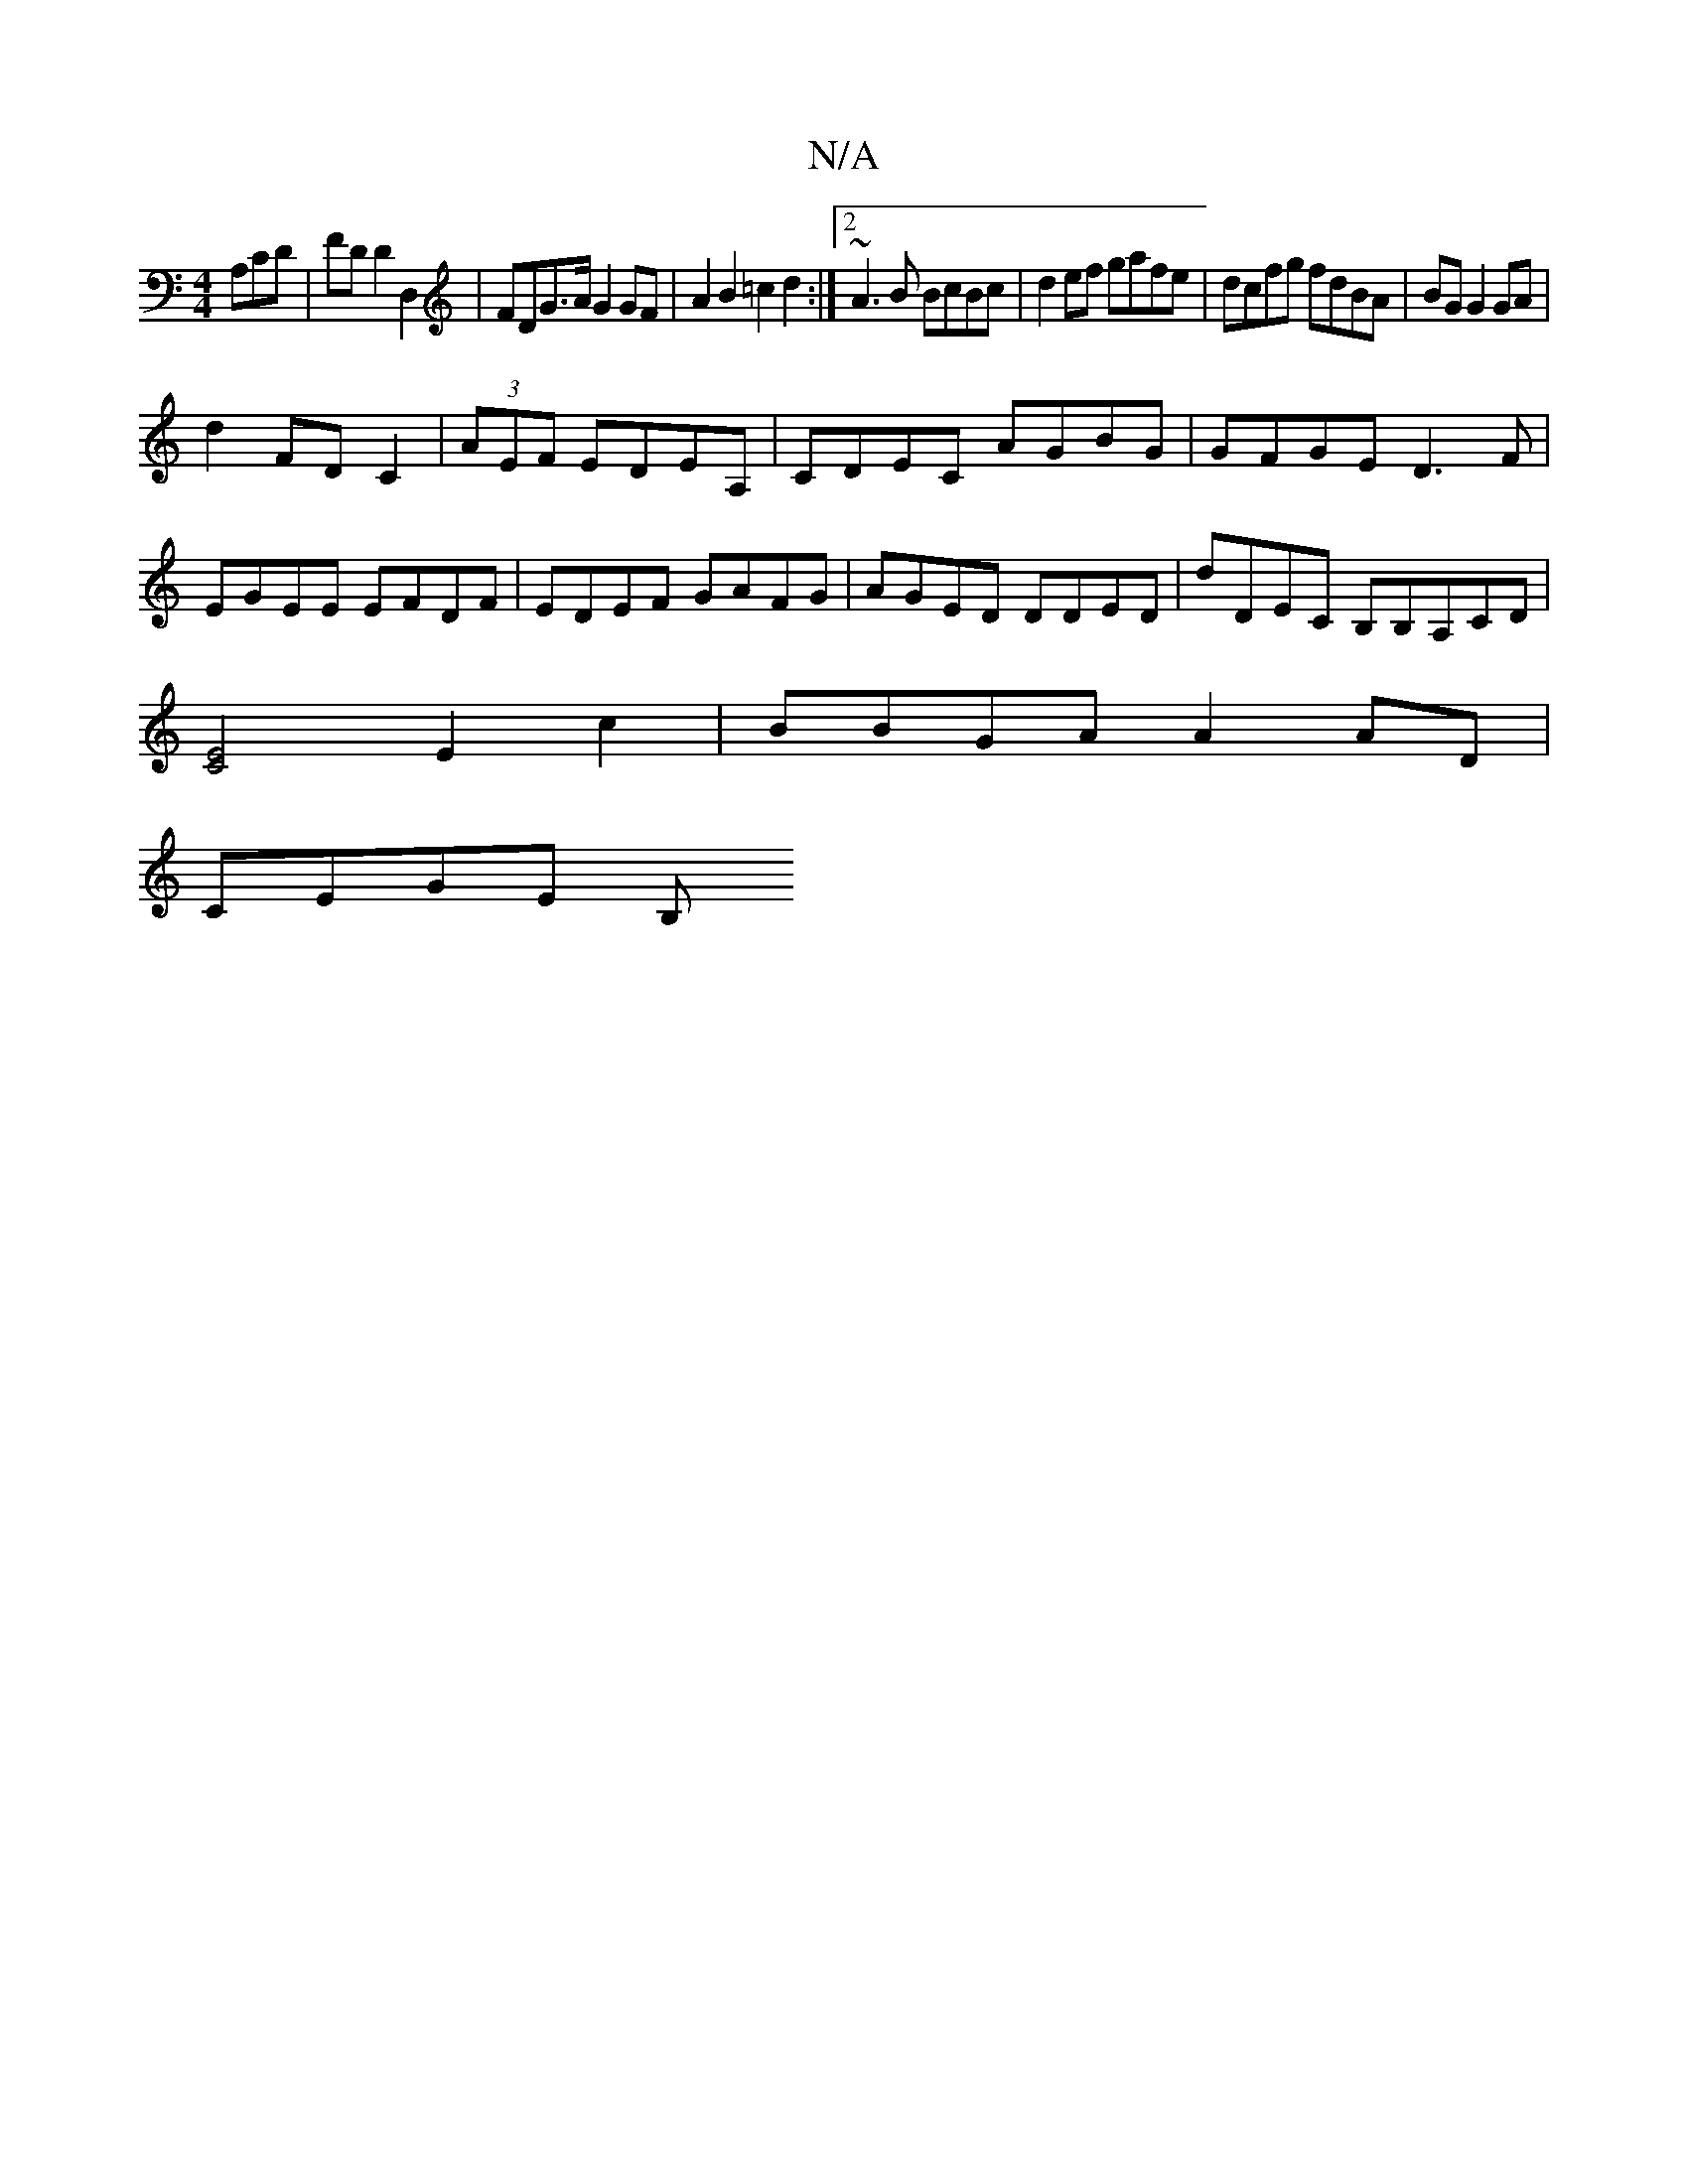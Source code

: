 X:1
T:N/A
M:4/4
R:N/A
K:Cmajor
A,CD | FD D2 D,2 |FDG>A G2 GF|A2B2 =c2d2:|2 ~A3B BcBc|d2ef gafe|dcfg fdBA|BG G2 GA|
d2 FD C2|(3AEF EDEA,|CDEC AGBG|GFGE D3F|EGEE EFDF|EDEF GAFG|AGED DDED|dDEC B,B,A,CD|
[E2C2]2E2c2|BBGA A2 AD|
CEGE B,